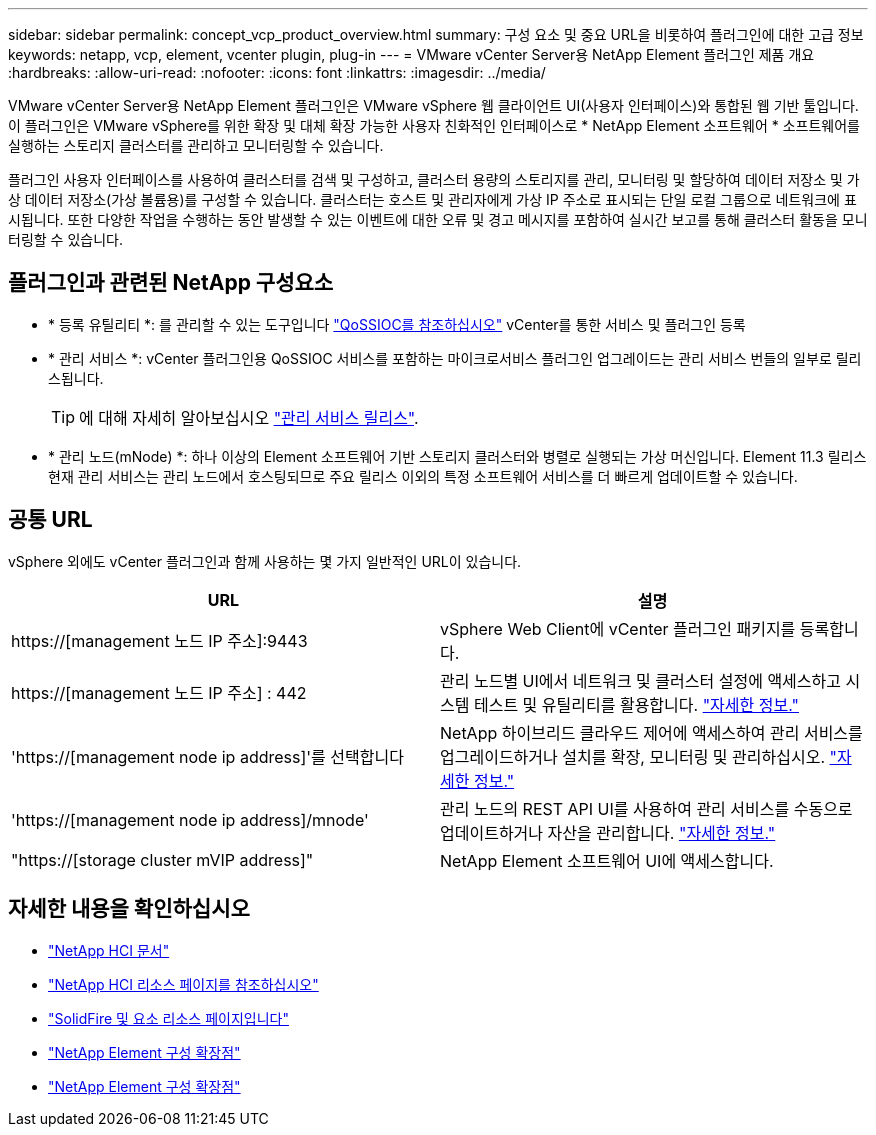 ---
sidebar: sidebar 
permalink: concept_vcp_product_overview.html 
summary: 구성 요소 및 중요 URL을 비롯하여 플러그인에 대한 고급 정보 
keywords: netapp, vcp, element, vcenter plugin, plug-in 
---
= VMware vCenter Server용 NetApp Element 플러그인 제품 개요
:hardbreaks:
:allow-uri-read: 
:nofooter: 
:icons: font
:linkattrs: 
:imagesdir: ../media/


[role="lead"]
VMware vCenter Server용 NetApp Element 플러그인은 VMware vSphere 웹 클라이언트 UI(사용자 인터페이스)와 통합된 웹 기반 툴입니다. 이 플러그인은 VMware vSphere를 위한 확장 및 대체 확장 가능한 사용자 친화적인 인터페이스로 * NetApp Element 소프트웨어 * 소프트웨어를 실행하는 스토리지 클러스터를 관리하고 모니터링할 수 있습니다.

플러그인 사용자 인터페이스를 사용하여 클러스터를 검색 및 구성하고, 클러스터 용량의 스토리지를 관리, 모니터링 및 할당하여 데이터 저장소 및 가상 데이터 저장소(가상 볼륨용)를 구성할 수 있습니다. 클러스터는 호스트 및 관리자에게 가상 IP 주소로 표시되는 단일 로컬 그룹으로 네트워크에 표시됩니다. 또한 다양한 작업을 수행하는 동안 발생할 수 있는 이벤트에 대한 오류 및 경고 메시지를 포함하여 실시간 보고를 통해 클러스터 활동을 모니터링할 수 있습니다.



== 플러그인과 관련된 NetApp 구성요소

* * 등록 유틸리티 *: 를 관리할 수 있는 도구입니다 link:vcp_concept_qossioc.html["QoSSIOC를 참조하십시오"] vCenter를 통한 서비스 및 플러그인 등록
* * 관리 서비스 *: vCenter 플러그인용 QoSSIOC 서비스를 포함하는 마이크로서비스 플러그인 업그레이드는 관리 서비스 번들의 일부로 릴리스됩니다.
+

TIP: 에 대해 자세히 알아보십시오 link:https://kb.netapp.com/Advice_and_Troubleshooting/Data_Storage_Software/Management_services_for_Element_Software_and_NetApp_HCI/Management_Services_Release_Notes["관리 서비스 릴리스"^].

* * 관리 노드(mNode) *: 하나 이상의 Element 소프트웨어 기반 스토리지 클러스터와 병렬로 실행되는 가상 머신입니다. Element 11.3 릴리스 현재 관리 서비스는 관리 노드에서 호스팅되므로 주요 릴리스 이외의 특정 소프트웨어 서비스를 더 빠르게 업데이트할 수 있습니다.




== 공통 URL

vSphere 외에도 vCenter 플러그인과 함께 사용하는 몇 가지 일반적인 URL이 있습니다.

[cols="2*"]
|===
| URL | 설명 


| https://[management 노드 IP 주소]:9443 | vSphere Web Client에 vCenter 플러그인 패키지를 등록합니다. 


| https://[management 노드 IP 주소] : 442 | 관리 노드별 UI에서 네트워크 및 클러스터 설정에 액세스하고 시스템 테스트 및 유틸리티를 활용합니다. https://docs.netapp.com/us-en/hci/docs/task_mnode_access_ui.html["자세한 정보."^] 


| 'https://[management node ip address]'를 선택합니다 | NetApp 하이브리드 클라우드 제어에 액세스하여 관리 서비스를 업그레이드하거나 설치를 확장, 모니터링 및 관리하십시오. https://docs.netapp.com/us-en/hci/docs/task_hci_getstarted.html["자세한 정보."^] 


| 'https://[management node ip address]/mnode' | 관리 노드의 REST API UI를 사용하여 관리 서비스를 수동으로 업데이트하거나 자산을 관리합니다. https://docs.netapp.com/us-en/hci/docs/task_mnode_access_ui.html["자세한 정보."^] 


| "https://[storage cluster mVIP address]" | NetApp Element 소프트웨어 UI에 액세스합니다. 
|===


== 자세한 내용을 확인하십시오

* https://docs.netapp.com/us-en/hci/index.html["NetApp HCI 문서"^]
* http://mysupport.netapp.com/hci/resources["NetApp HCI 리소스 페이지를 참조하십시오"^]
* https://www.netapp.com/data-storage/solidfire/documentation["SolidFire 및 요소 리소스 페이지입니다"^]
* link:vcp_concept_config_extension_point.html["NetApp Element 구성 확장점"]
* link:vcp_concept_management_extension_point.html["NetApp Element 구성 확장점"]

